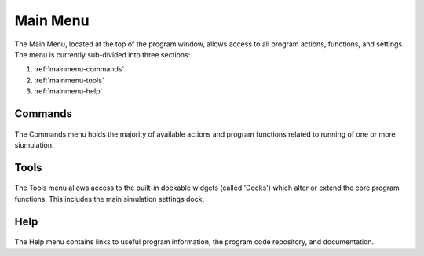.. _mainmenu:

Main Menu
=========

The Main Menu, located at the top of the program window, allows access to all program actions, functions, and settings. The menu is currently sub-divided into three sections:

1. :ref:`mainmenu-commands`
2. :ref:`mainmenu-tools`
3. :ref:`mainmenu-help`

.. _mainmenu-commands:

Commands
--------

.. figure:: _static/commandMenu.png
    :align: center

The Commands menu holds the majority of available actions and program functions related to running of one or more siumulation.

.. _mainmenu-tools:

Tools
-----

.. figure:: _static/toolsMenu.png
    :align: center

The Tools menu allows access to the built-in dockable widgets (called 'Docks') which alter or extend the core program functions. This includes the main simulation settings dock.

.. _mainmenu-help:

Help
----

.. figure:: _static/helpMenu.png
    :align: center

The Help menu contains links to useful program information, the program code repository, and documentation.